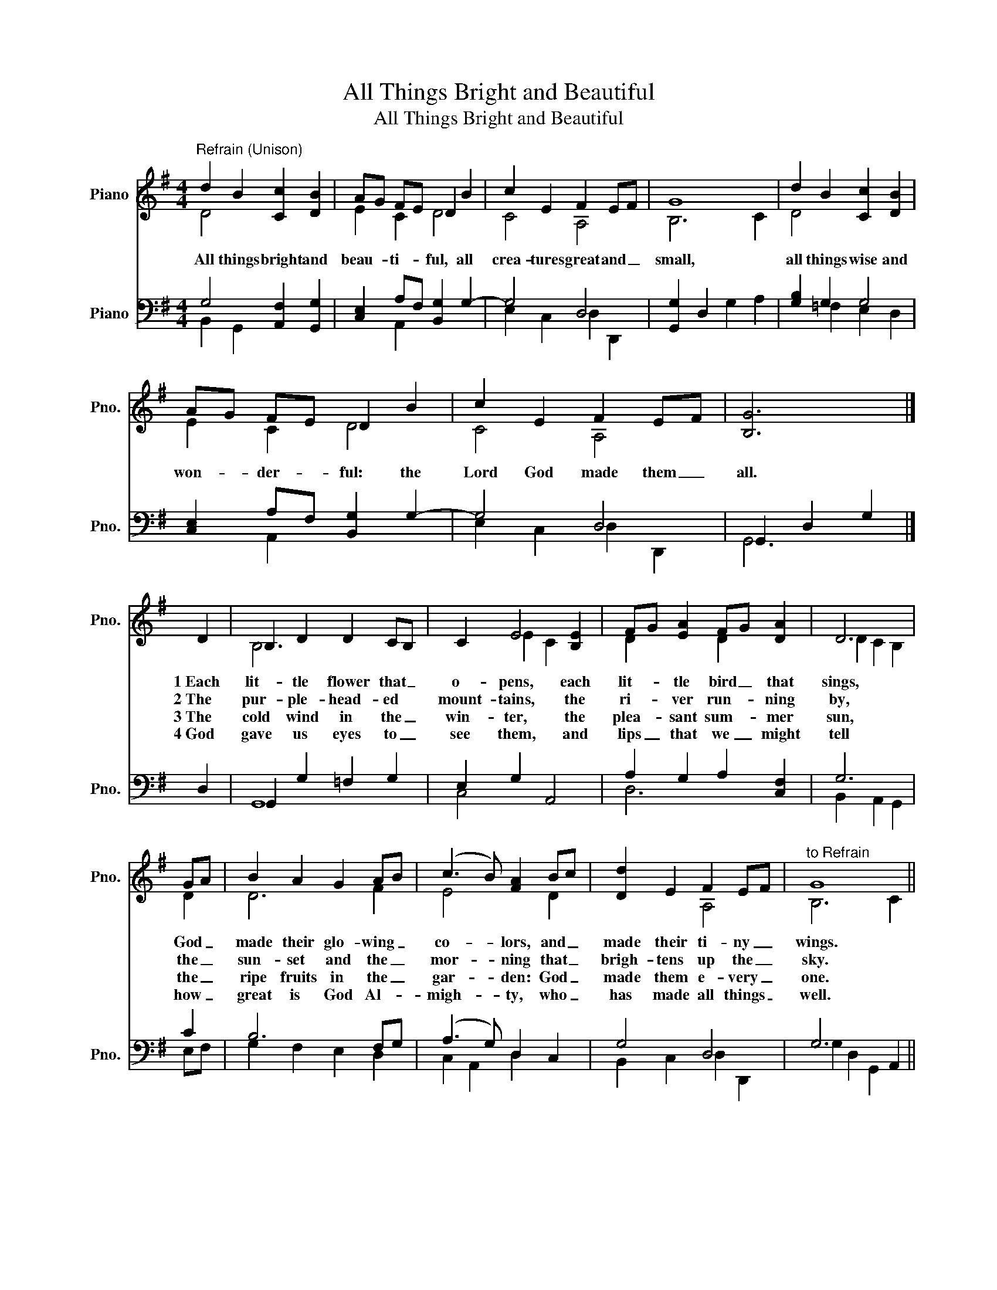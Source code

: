 X:1
T:All Things Bright and Beautiful
T:All Things Bright and Beautiful
%%score ( 1 2 ) ( 3 4 )
L:1/8
M:4/4
K:G
V:1 treble nm="Piano" snm="Pno."
V:2 treble 
V:3 bass nm="Piano" snm="Pno."
V:4 bass 
V:1
"^Refrain (Unison)" d2 B2 [Cc]2 [DB]2 | AG FE D2 B2 | c2 E2 F2 EF | G8 | d2 B2 [Cc]2 [DB]2 | %5
w: All things bright and|beau- * ti- * ful, all|crea- tures great and _|small,|all things wise and|
w: |||||
w: |||||
w: |||||
 AG FE D2 B2 | c2 E2 F2 EF | [B,G]6 |] D2 | B,2 D2 D2 CB, | C2 E4 [B,E]2 | FG [EA]2 FG [DA]2 | D6 | %13
w: won- * der- * ful: the|Lord God made them _|all.|1~Each|lit- tle flower that _|o- pens, each|lit- * tle bird _ that|sings,|
w: |||2~The|pur- ple- head- ed *|mount- tains, the|ri- * ver run- * ning|by,|
w: |||3~The|cold wind in the _|win- ter, the|plea- * sant sum- * mer|sun,|
w: |||4~God|gave us eyes to _|see them, and|lips _ that we _ might|tell|
 GA | B2 A2 G2 AB | (c3 B) [FA]2 Bc | [Dd]2 E2 F2 EF |"^to Refrain" G8 || %18
w: God _|made their glo- wing _|co- * lors, and _|made their ti- ny _|wings.|
w: the _|sun- set and the _|mor- * ning that _|brigh- tens up the _|sky.|
w: the _|ripe fruits in the _|gar- * den: God _|made them e- very _|one.|
w: how _|great is God Al- *|migh- * ty, who _|has made all things _|well.|
V:2
 D4 x4 | E2 C2 D4 | C4 A,4 | B,6 C2 | D4 x4 | E2 C2 D4 | C4 A,4 | x6 |] x2 | B,6 x2 | x2 E2 C2 x2 | %11
 D2 x2 D2 x2 | D2 C2 B,2 | D2 | D6 F2 | E4 x2 D2 | x4 A,4 | B,6 C2 || %18
V:3
 G,4 [A,,F,]2 [G,,G,]2 | [C,E,]2 A,F, [B,,G,]2 G,2- | G,4 D,4 | [G,,G,]2 D,2 G,2 A,2 | %4
 [G,B,]2 G,2 G,4 | [C,E,]2 A,F, [B,,G,]2 G,2- | G,4 D,4 | G,,2 D,2 G,2 |] D,2 | G,,2 G,2 =F,2 G,2 | %10
 E,2 G,2 A,,4 | A,2 G,2 A,2 [C,F,]2 | G,6 | C2 | B,6 F,G, | (A,3 G,) D,2 C,2 | G,4 D,4 | %17
 G,6 A,,2 || %18
V:4
 B,,2 G,,2 x4 | x2 A,,2 x4 | E,2 C,2 D,2 D,,2 | x8 | x2 =F,2 E,2 D,2 | x2 A,,2 x4 | %6
 E,2 C,2 D,2 D,,2 | G,,6 |] x2 | G,,8 | C,4 x4 | D,6 x2 | B,,2 A,,2 G,,2 | E,F, | G,2 F,2 E,2 D,2 | %15
 C,2 A,,2 D,2 x2 | B,,2 C,2 D,2 D,,2 | G,2 D,2 G,,2 x2 || %18


